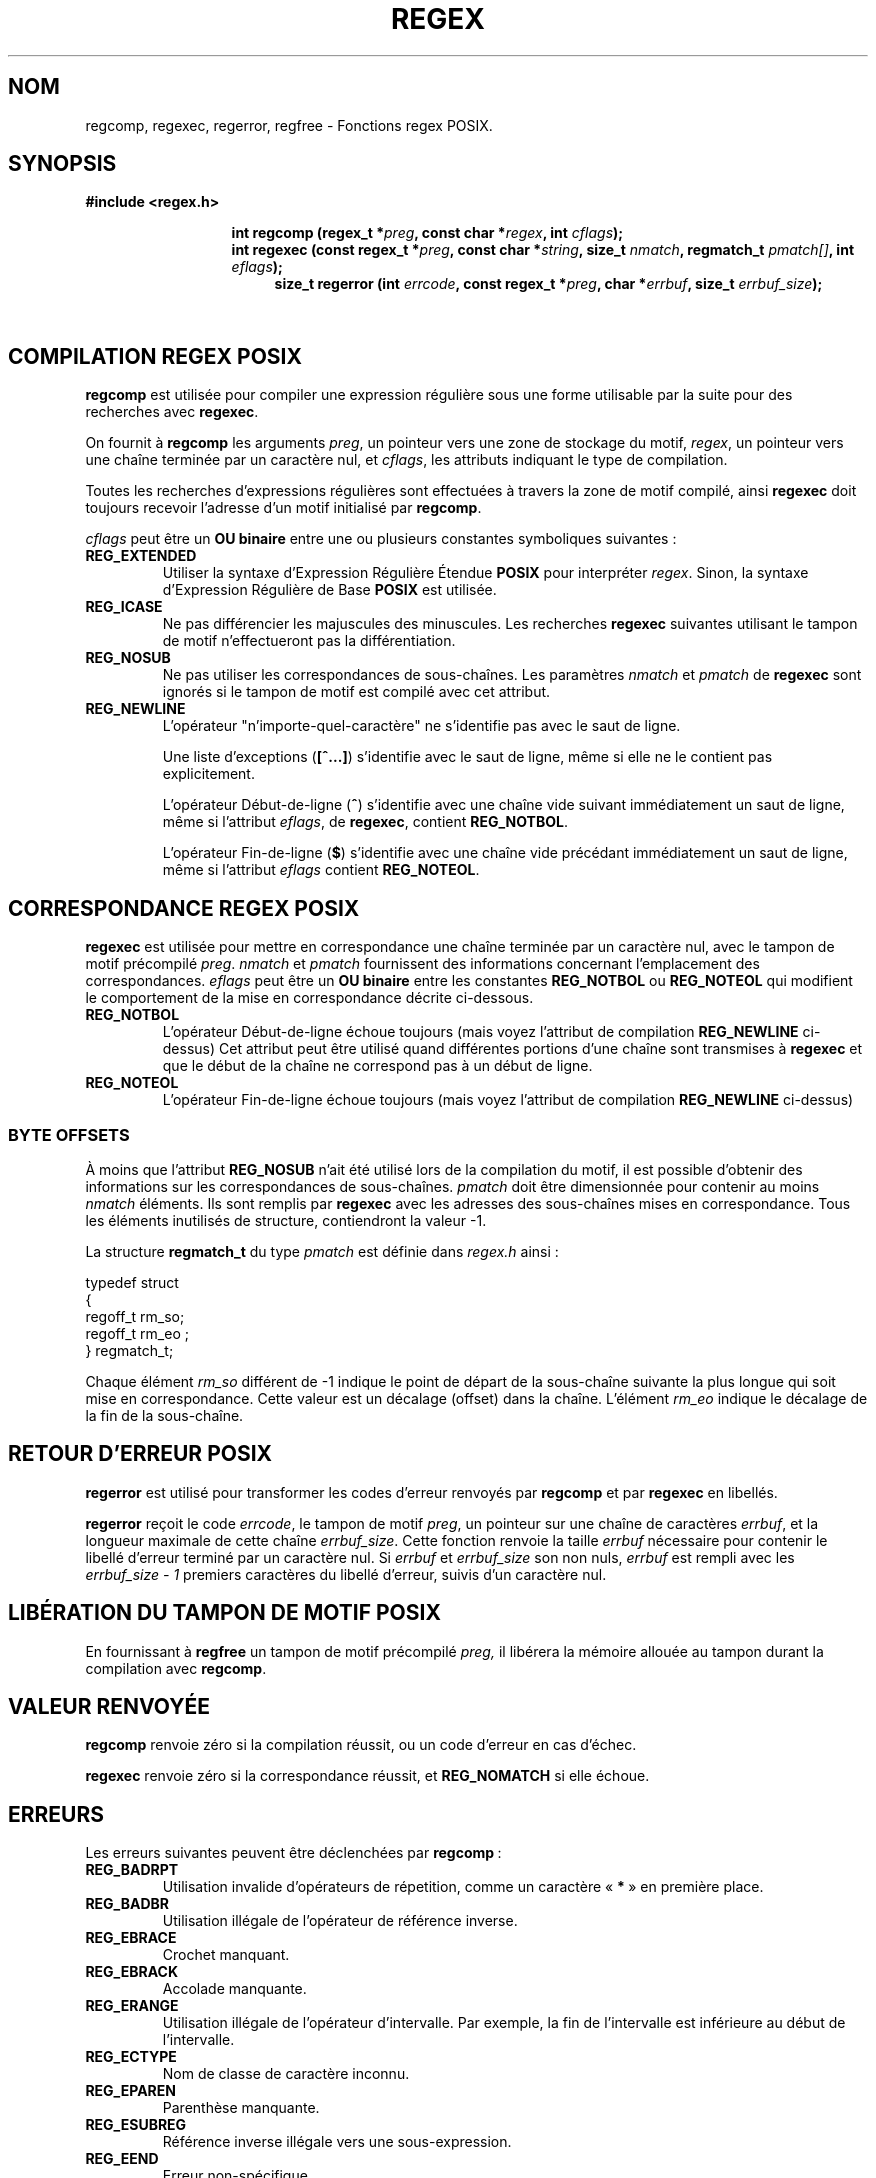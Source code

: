 .\" Copyright (C), 1995, Graeme W. Wilford. (Wilf.)
.\"
.\" Permission is granted to make and distribute verbatim copies of this
.\" manual provided the copyright notice and this permission notice are
.\" preserved on all copies.
.\"
.\" Permission is granted to copy and distribute modified versions of this
.\" manual under the conditions for verbatim copying, provided that the
.\" entire resulting derived work is distributed under the terms of a
.\" permission notice identical to this one
.\"
.\" Since the Linux kernel and libraries are constantly changing, this
.\" manual page may be incorrect or out-of-date.  The author(s) assume no
.\" responsibility for errors or omissions, or for damages resulting from
.\" the use of the information contained herein.  The author(s) may not
.\" have taken the same level of care in the production of this manual,
.\" which is licensed free of charge, as they might when working
.\" professionally.
.\"
.\" Formatted or processed versions of this manual, if unaccompanied by
.\" the source, must acknowledge the copyright and authors of this work.
.\"
.\" Wed Jun 14 16:10:28 BST 1995 Wilf. (G.Wilford@ee.surrey.ac.uk)
.\" Tiny change in formatting - aeb, 950812
.\" Tiny change in formatting - aeb, 950812
.\" Modified 8 May 1998 by Joseph S. Myers (jsm28@cam.ac.uk)
.\"
.\" Traduction 06/11/1996 par Christophe Blaess (ccb@club-internet.fr)
.\" Màj 21/07/2003 LDP-1.56
.\" Màj 01/05/2006 LDP-1.67.1
.\"
.\" show the synopsis section nicely
.\"
.de xx
.in \\n(INu+\\$1
.ti -\\$1
..
.TH REGEX 3 "8 mai 1995" LDP "Manuel du programmeur Linux"
.SH NOM
regcomp, regexec, regerror, regfree \- Fonctions regex POSIX.
.SH SYNOPSIS
.B #include <regex.h>
.sp
.xx \w'\fBint\ regcomp\ (\fR'u
.BI "int\ regcomp\ (regex_t *" preg ", const char *" regex ,
.BI "int " cflags );
.xx \w'\fBint\ regexec\ (\fR'u
.BI "int\ regexec\ (const regex_t *" preg ", const char *" string ,
.BI "size_t " nmatch ", regmatch_t " pmatch[] ,
.BI "int " eflags );
.xx \w'\fBsize_t\ regerror\ (\fR'u
.BI "size_t\ regerror\ (int " errcode ,
.BI "const regex_t *" preg ", char *" errbuf ,
.BI "size_t " errbuf_size );
.xx \w'\fBvoid\ regfree\ (\fR'
.BI "void\ regfree\ (regex_t *" preg );
.SH "COMPILATION REGEX POSIX"
.B regcomp
est utilisée pour compiler une expression régulière sous une forme
utilisable par la suite pour des recherches avec
.BR regexec .

On fournit à
.B regcomp
les arguments
.IR preg ,
un pointeur vers une zone de stockage du motif,
.IR regex ,
un pointeur vers une chaîne terminée par un caractère nul, et
.IR cflags ,
les attributs indiquant le type de compilation.

Toutes les recherches d'expressions régulières sont effectuées à travers
la zone de motif compilé, ainsi
.B regexec
doit toujours recevoir l'adresse d'un motif initialisé par
.BR regcomp .

.I cflags
peut être un
.B OU binaire
entre une ou plusieurs constantes symboliques suivantes\ :
.TP
.B REG_EXTENDED
Utiliser la syntaxe d'Expression Régulière Étendue
.B POSIX
pour interpréter
.IR regex .
Sinon, la syntaxe d'Expression Régulière de Base
.B POSIX
est utilisée.
.TP
.B REG_ICASE
Ne pas différencier les majuscules des minuscules. Les recherches
.B regexec
suivantes utilisant le tampon de motif n'effectueront pas la différentiation.
.TP
.B REG_NOSUB
Ne pas utiliser les correspondances de sous-chaînes.
Les paramètres
.I nmatch
et
.I pmatch
de
.B regexec
sont ignorés si le tampon de motif est compilé avec cet attribut.
.TP
.B REG_NEWLINE
L'opérateur "n'importe-quel-caractère" ne s'identifie pas avec le saut de ligne.

Une liste d'exceptions
.RB ( [^...] )
s'identifie avec le saut de ligne, même si elle ne le contient pas explicitement.

L'opérateur Début-de-ligne
.RB ( ^ )
s'identifie avec une chaîne vide suivant immédiatement un saut de ligne,
même si l'attribut
.IR eflags ,
de
.BR regexec ,
contient
.BR REG_NOTBOL .

L'opérateur Fin-de-ligne
.RB ( $ )
s'identifie avec une chaîne vide précédant immédiatement un saut de ligne,
même si l'attribut
.IR eflags
contient
.BR REG_NOTEOL .
.SH "CORRESPONDANCE REGEX POSIX"
.B regexec
est utilisée pour mettre en correspondance une chaîne terminée par un
caractère nul, avec le tampon de motif précompilé
.IR preg .
.I nmatch
et
.I pmatch
fournissent des informations concernant l'emplacement des correspondances.
.I eflags
peut être un
.B OU binaire
entre les constantes
.B REG_NOTBOL
ou
.B REG_NOTEOL
qui modifient le comportement de la mise en correspondance décrite ci-dessous.
.TP
.B REG_NOTBOL
L'opérateur Début-de-ligne échoue toujours (mais voyez l'attribut de compilation
.B REG_NEWLINE
ci-dessus)
Cet attribut peut être utilisé quand différentes portions d'une chaîne
sont transmises à
.B regexec
et que le début de la chaîne ne correspond pas à un début de ligne.
.TP
.B REG_NOTEOL
L'opérateur Fin-de-ligne échoue toujours (mais voyez l'attribut de compilation
.B REG_NEWLINE
ci-dessus)
.SS "BYTE OFFSETS"
À moins que l'attribut
.B REG_NOSUB
n'ait été utilisé lors de la compilation du motif, il est possible d'obtenir
des informations sur les correspondances de sous-chaînes.
.I pmatch
doit être dimensionnée pour contenir au moins
.I nmatch
éléments.
Ils sont remplis par
.BR regexec
avec les adresses des sous-chaînes mises en correspondance. Tous les éléments
inutilisés de structure, contiendront la valeur \-1.

La structure
.B regmatch_t
du type
.I pmatch
est définie dans
.IR regex.h
ainsi\ :
.nf

typedef struct
{
  regoff_t  rm_so;
  regoff_t  rm_eo ;
} regmatch_t;

.fi
Chaque élément
.I rm_so
différent de \-1 indique le point de départ de la sous-chaîne suivante la
plus longue qui soit mise en correspondance. Cette valeur est un décalage
(offset) dans la chaîne.
L'élément
.I rm_eo
indique le décalage de la fin de la sous-chaîne.
.SH "RETOUR D'ERREUR POSIX"
.B regerror
est utilisé pour transformer les codes d'erreur renvoyés par
.B regcomp
et par
.B regexec
en libellés.

.B regerror
reçoit le code
.IR errcode ,
le tampon de motif
.IR preg ,
un pointeur sur une chaîne de caractères
.IR errbuf ,
et la longueur maximale de cette chaîne
.IR errbuf_size .
Cette fonction renvoie la taille
.I errbuf
nécessaire pour contenir le libellé d'erreur terminé par un caractère nul.
Si
.I errbuf
et
.I errbuf_size
son non nuls,
.I errbuf
est rempli avec les
.I "errbuf_size \- 1"
premiers caractères du libellé d'erreur, suivis d'un caractère nul.
.SH "LIBÉRATION DU TAMPON DE MOTIF POSIX"
En fournissant à
.B regfree
un tampon de motif précompilé
.IR preg,
il libérera la mémoire allouée au tampon durant la compilation avec
.BR regcomp .
.SH "VALEUR RENVOYÉE"
.B regcomp
renvoie zéro si la compilation réussit, ou un code d'erreur en cas d'échec.

.B regexec
renvoie zéro si la correspondance réussit, et
.B REG_NOMATCH
si elle échoue.
.SH ERREURS
Les erreurs suivantes peuvent être déclenchées par
.BR regcomp "\ :"
.TP
.B REG_BADRPT
Utilisation invalide d'opérateurs de répetition, comme un caractère
.RB "«\ "* "\ »
en première place.
.TP
.B REG_BADBR
Utilisation illégale de l'opérateur de référence inverse.
.TP
.B REG_EBRACE
Crochet manquant.
.TP
.B REG_EBRACK
Accolade manquante.
.TP
.B REG_ERANGE
Utilisation illégale de l'opérateur d'intervalle. Par exemple, la fin de
l'intervalle est inférieure au début de l'intervalle.
.TP
.B REG_ECTYPE
Nom de classe de caractère inconnu.
.TP
.B REG_EPAREN
Parenthèse manquante.
.TP
.B REG_ESUBREG
Référence inverse illégale vers une sous-expression.
.TP
.B REG_EEND
Erreur non-spécifique.
.TP
.B REG_ESCAPE
Séquence d'échappement invalide.
.TP
.B REG_BADPAT
Utilisation illégale d'un opérateur du type groupe ou liste.
.TP
.B REG_ESIZE
La compilation aurait besoin d'un tampon de taille supérieure à 64 Ko.
.TP
.B REG_ESPACE
Pas assez de mémoire.
.SH "CONFORMITÉ"
POSIX
.SH "VOIR AUSSI"
.BR regex (7),
.B "Manuel Regex GNU"
.SH TRADUCTION
.PP
Ce document est une traduction réalisée par Christophe Blaess
<http://www.blaess.fr/christophe/> le 6\ novembre\ 1996
et révisée le 2\ mai\ 2006.
.PP
L'équipe de traduction a fait le maximum pour réaliser une adaptation
française de qualité. La version anglaise la plus à jour de ce document est
toujours consultable via la commande\ : «\ \fBLANG=en\ man\ 3\ regex\fR\ ».
N'hésitez pas à signaler à l'auteur ou au traducteur, selon le cas, toute
erreur dans cette page de manuel.

